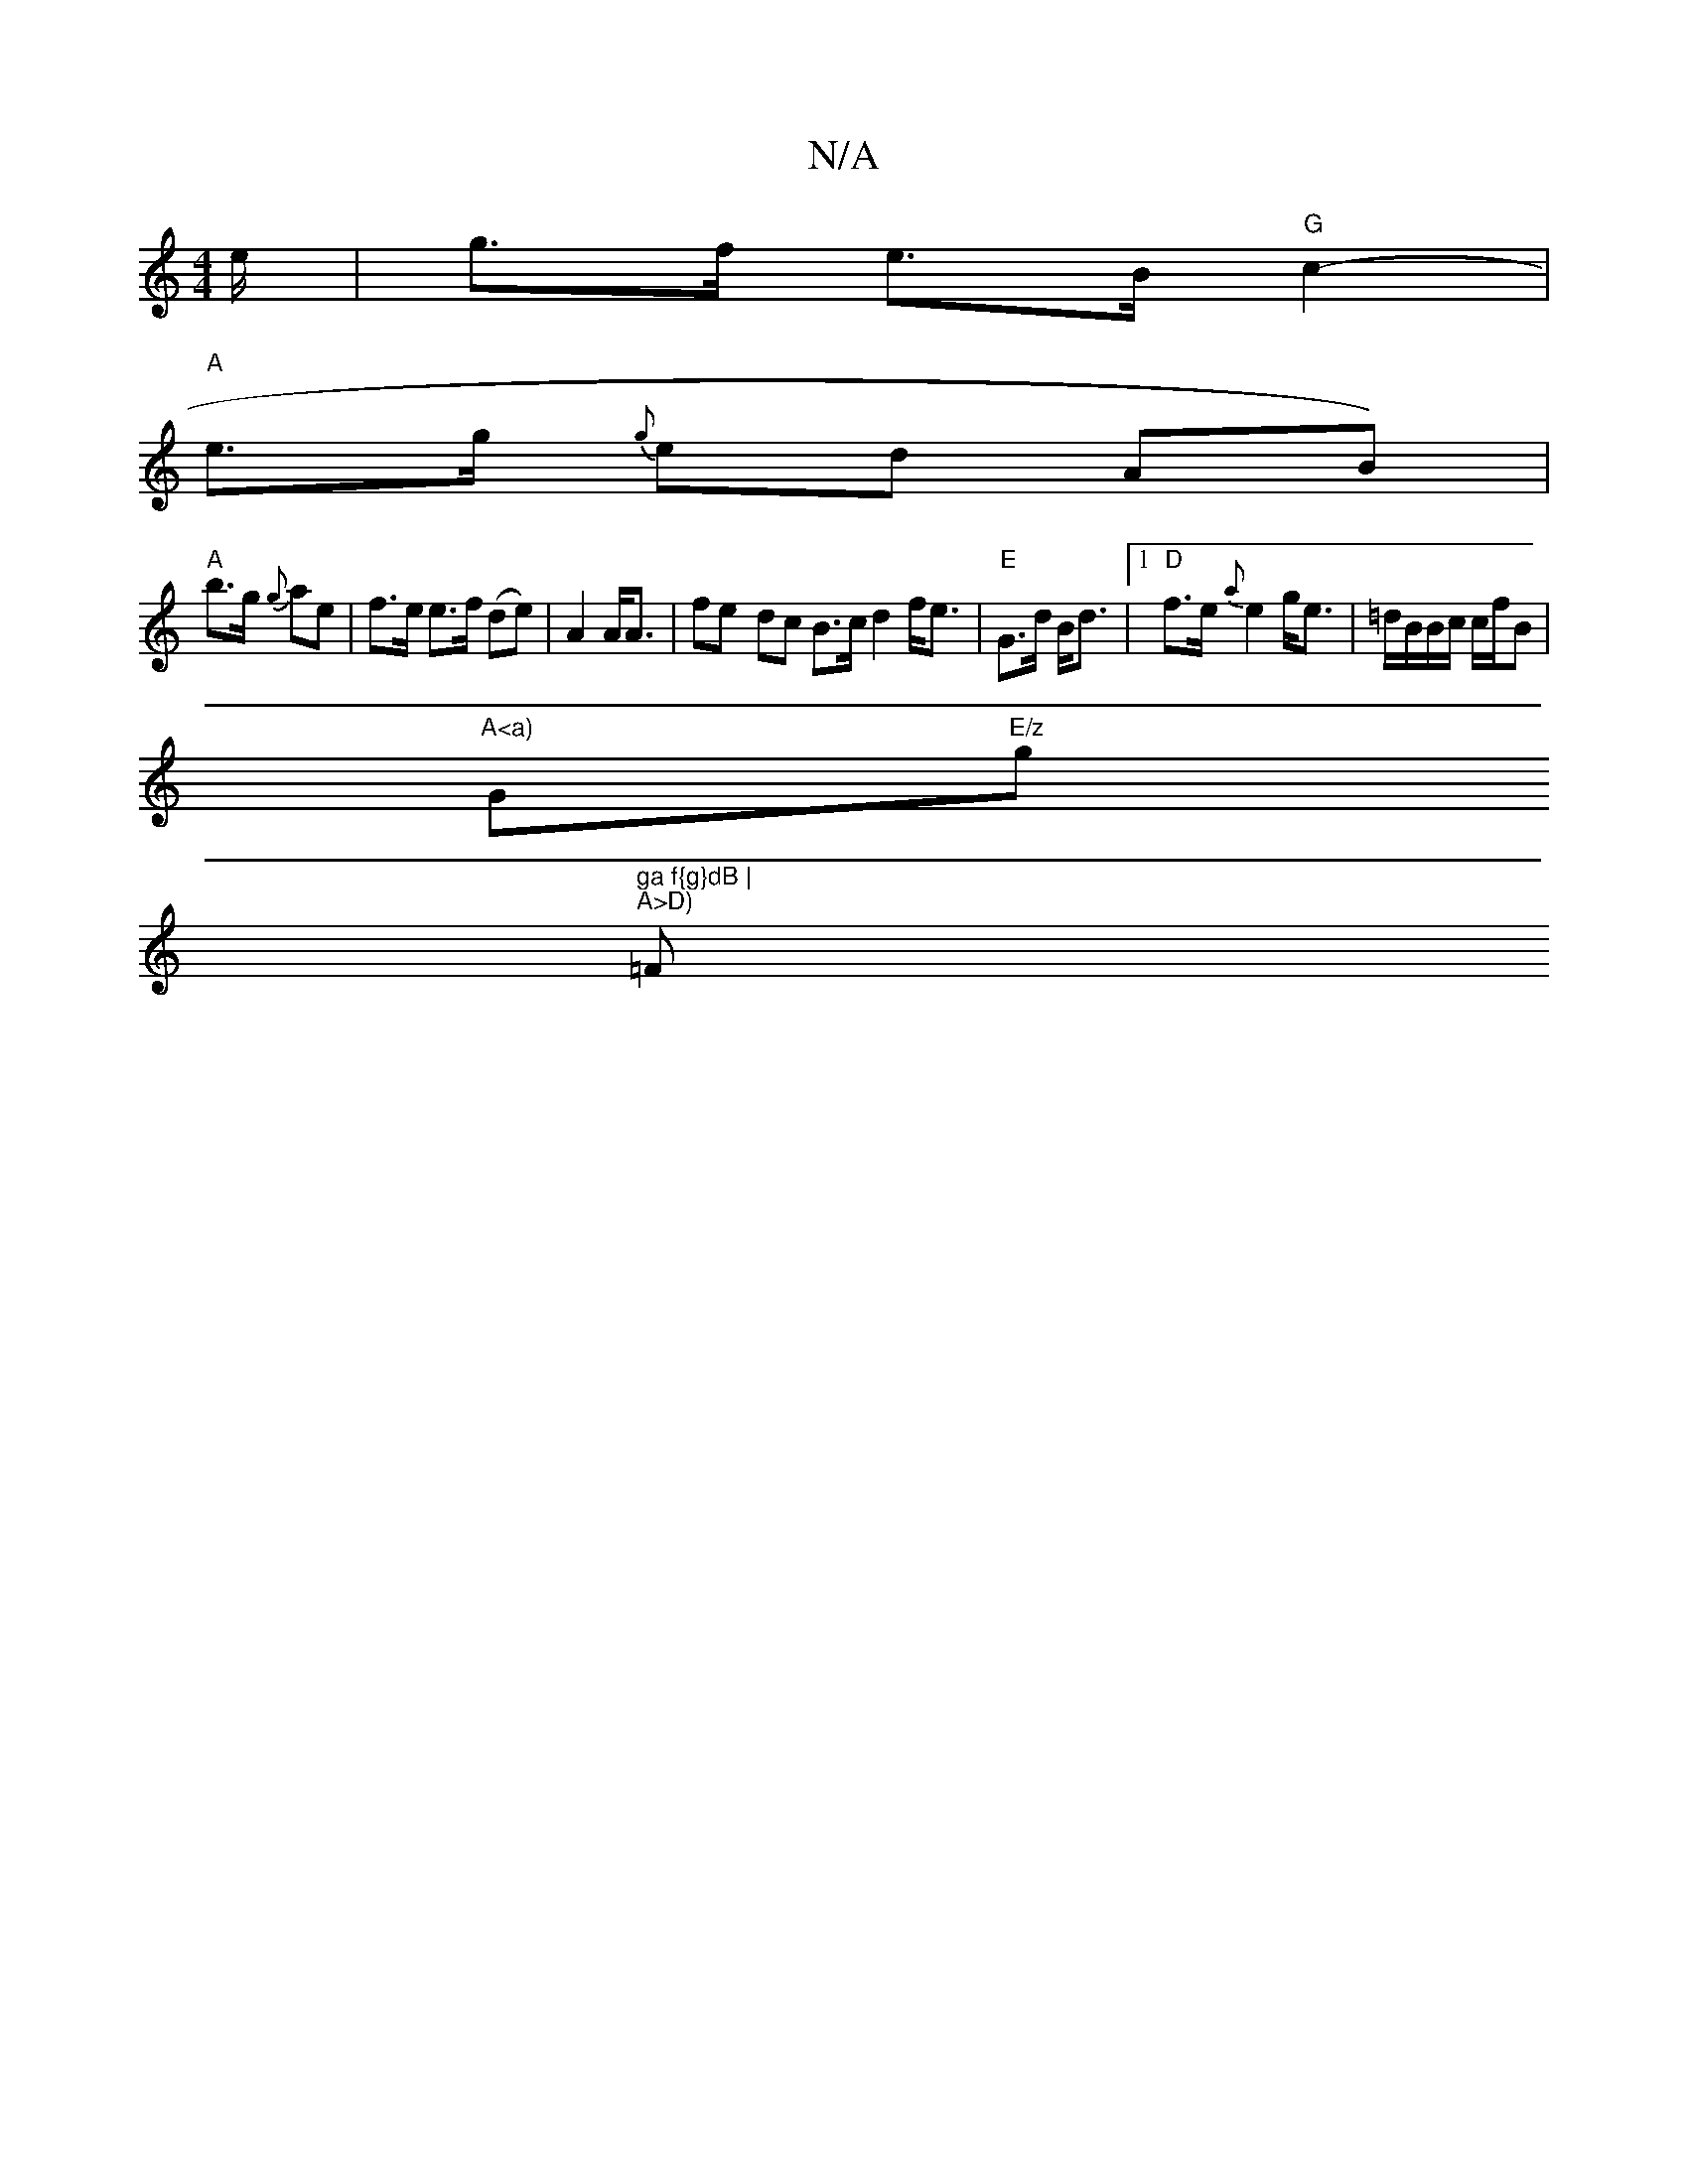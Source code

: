 X:1
T:N/A
M:4/4
R:N/A
K:Cmajor
1/3/2e/2 | g>f e>B "G"c2- |
"A" e>g {g}ed (3AB1) |
"A"b>g {g}ae | f>e e>f (de) | A2 A<A|fe- dc B>c d2f<e|"E"G>d B<d |1 "D"f>e{a} e2 g<e|=d/B/B/c/ c/f/B |
"A<a)"G"E/z"g"ga f{g}dB |
"A>D) "=F. "F.D.duri